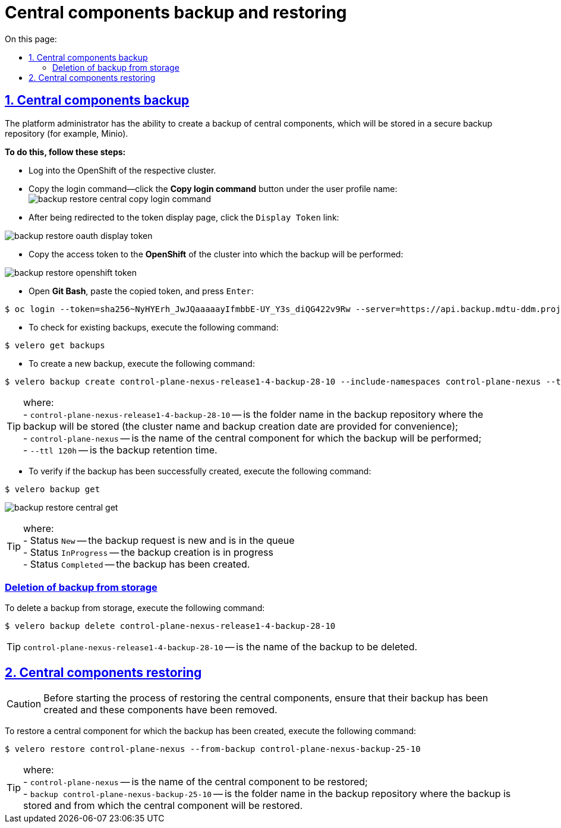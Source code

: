 :toc-title: On this page:
:toc: auto
:toclevels: 5
:experimental:
:sectnums:
:sectnumlevels: 5
:sectanchors:
:sectlinks:
:partnums:

//= Резервне копіювання та відновлення центральних компонентів
= Central components backup and restoring

//== Бекап центральних компонентів (резервне копіювання)
== Central components backup

//Адміністратор Платформи має можливість створити резервну копію центральних компонентів, що буде збережена до захищеного сховища бекапів (для прикладу, Minio).
The platform administrator has the ability to create a backup of central components, which will be stored in a secure backup repository (for example, Minio).

//*Для цього необхідно виконати наступні кроки:*
*To do this, follow these steps:*

//* Виконайте логін до OpenShift відповідного кластера.
* Log into the OpenShift of the respective cluster.
//* Скопіюйте команду для логіна – на вкладці профайлу користувача натисніть кнопку `Copy Login Command`:
* Copy the login command—click the *Copy login command* button under the user profile name:
image:admin:backup-restore/central/backup-restore-central-copy-login-command.png[]

//* Після переадресації на сторінку показу токена, натисніть на посилання `Display Token`:
* After being redirected to the token display page, click the `Display Token` link:

image:admin:backup-restore/central/backup-restore-oauth-display-token.png[]

//* Скопіюйте токен доступу до **OpenShift** відповідного кластера, куди буде виконане резервне копіювання:
* Copy the access token to the **OpenShift** of the cluster into which the backup will be performed:

image:admin:backup-restore/central/backup-restore-openshift-token.png[]

//* Відкрийте **Git Bash**, вставте скопійований токен та натисніть `Enter`:
* Open **Git Bash**, paste the copied token, and press `Enter`:

[source,bash]
----
$ oc login --token=sha256~NyHYErh_JwJQаааааyIfmbbE-UY_Y3s_diQG422v9Rw --server=https://api.backup.mdtu-ddm.projects.epam.com:6443
----

//* Для перевірки наявних резервних копій, виконайте наступну команду:
* To check for existing backups, execute the following command:

[source,bash]
----
$ velero get backups
----

//* Для створення нової резервної копії, виконайте наступну команду:
* To create a new backup, execute the following command:

[source,bash]
----
$ velero backup create control-plane-nexus-release1-4-backup-28-10 --include-namespaces control-plane-nexus --ttl 120h
----

//TIP: де: +
//- `control-plane-nexus-release1-4-backup-28-10` -- назва папки у сховищі, де зберігатиметься резервна копія (для зручності вказана назва кластера та дата створення бекапу); +
//- `control-plane-nexus` -- назва центрального компонента, для якого буде виконане резервне копіювання; +
//- `--ttl 120h` -- час зберігання резервної копії.

TIP: where: +
- `control-plane-nexus-release1-4-backup-28-10` -- is the folder name in the backup repository where the backup will be stored (the cluster name and backup creation date are provided for convenience); +
- `control-plane-nexus` -- is the name of the central component for which the backup will be performed; +
- `--ttl 120h` -- is the backup retention time.

//* Для перевірки того, що резервна копія успішно створена,  виконайте таку команду:
* To verify if the backup has been successfully created, execute the following command:

[source,bash]
----
$ velero backup get
----
image:admin:backup-restore/central/backup-restore-central-get.png[]

//TIP: де: +
//- Status `New` -- запит на створення копії новий і знаходиться в черзі. +
//- Status `InProgress` -- копія в процесі створення. +
//- Status `Completed` -- копія створена.

TIP: where: +
- Status `New` -- the backup request is new and is in the queue +
- Status `InProgress` -- the backup creation is in progress +
- Status `Completed` -- the backup has been created.
////
Створені резервні копії центральних компонентів можна також перевірити у *Minio Console* у розділі *Buckets*

image:admin:backup-restore/central/backup-restore-minio.png[]
////

[buckup-bucket-delete]
//=== Видалення резервної копії зі сховища
=== Deletion of backup from storage
//Для видалення резервної копії, виконайте наступну команду:
To delete a backup from storage, execute the following command:

[source,bash]
----
$ velero backup delete control-plane-nexus-release1-4-backup-28-10
----

//TIP: де `control-plane-nexus-release1-4-backup-28-10` -- назва резервної копії, яку необхідно видалити.

TIP: `control-plane-nexus-release1-4-backup-28-10` -- is the name of the backup to be deleted.

//== Відновлення центральних компонентів (Restore)
== Central components restoring

//CAUTION: Перед виконанням процесу відновлення центральних компонентів переконайтеся, що створена їх резервна копія та ці компоненти видалені.
CAUTION: Before starting the process of restoring the central components, ensure that their backup has been created and these components have been removed.

//Для того, щоб відновити центральний компонент, для якого була створена його резервна копія, виконайте наступну команду:
To restore a central component for which the backup has been created, execute the following command:

[source,bash]
----
$ velero restore control-plane-nexus --from-backup control-plane-nexus-backup-25-10
----

//TIP: де: +
//- `control-plane-nexus` -- назва центрального компонента, який буде відновлюватись; +
//- `backup control-plane-nexus-backup-25-10` -- назва папки у сховищі, де зберігається резервна копія, і з якої буде відновлюватися центральний компонент.

TIP: where: +
- `control-plane-nexus` -- is the name of the central component to be restored; +
- `backup control-plane-nexus-backup-25-10` -- is the folder name in the backup repository where the backup is stored and from which the central component will be restored.